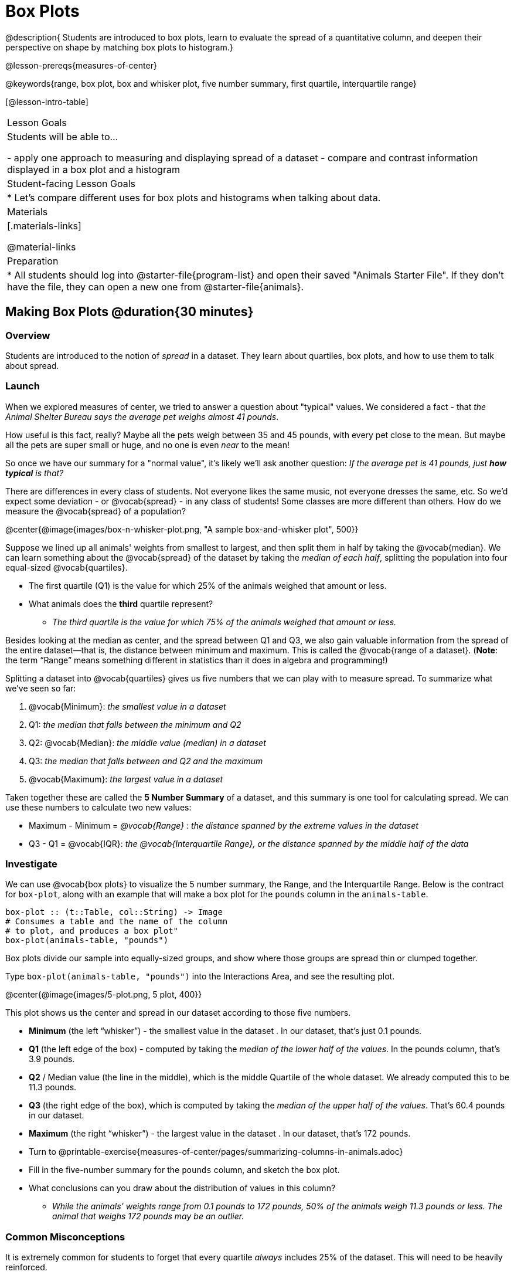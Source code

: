 = Box Plots

@description{
Students are introduced to box plots, learn to evaluate the spread of a quantitative column, and deepen their perspective on shape by matching box plots to histogram.}

@lesson-prereqs{measures-of-center}

@keywords{range, box plot, box and whisker plot, five number summary, first quartile, interquartile range}

[@lesson-intro-table]
|===
| Lesson Goals
| Students will be able to...

- apply one approach to measuring and displaying spread of a dataset
- compare and contrast information displayed in a box plot and a histogram

| Student-facing Lesson Goals
|

* Let's compare different uses for box plots and histograms when talking about data.

| Materials
|[.materials-links]

@material-links

| Preparation
|
* All students should log into @starter-file{program-list} and open their saved "Animals Starter File". If they don't have the file, they can open a new one from @starter-file{animals}.

|===


== Making Box Plots @duration{30 minutes}

=== Overview
Students are introduced to the notion of _spread_ in a dataset. They learn about quartiles, box plots, and how to use them to talk about spread.

=== Launch
When we explored measures of center, we tried to answer a question about "typical" values. We considered a fact - that _the Animal Shelter Bureau says the average pet weighs almost 41 pounds_.

How useful is this fact, really? Maybe all the pets weigh between 35 and 45 pounds, with every pet close to the mean. But maybe all the pets are super small or huge, and no one is even _near_ to the mean!


So once we have our summary for a "normal value", it's likely we'll ask another question: _If the average pet is 41 pounds, just **how typical** is that?_

There are differences in every class of students. Not everyone likes the same music, not everyone dresses the same, etc. So we'd expect some deviation - or @vocab{spread} - in any class of students! Some classes are more different than others. How do we measure the @vocab{spread} of a population?

@center{@image{images/box-n-whisker-plot.png, "A sample box-and-whisker plot", 500}}

Suppose we lined up all animals' weights from smallest to largest, and then split them in half by taking the @vocab{median}. We can learn something about the @vocab{spread} of the dataset by taking the _median of each half_, splitting the population into four equal-sized @vocab{quartiles}.

[.lesson-instruction]
- The first quartile (Q1) is the value for which 25% of the animals weighed that amount or less.
- What animals does the *third* quartile represent?
** _The third quartile is the value for which 75% of the animals weighed that amount or less._

Besides looking at the median as center, and the spread between Q1 and Q3, we also gain valuable information from the spread of the entire dataset—that is, the distance between minimum and maximum. This is called the @vocab{range of a dataset}. (*Note*: the term “Range” means something different in statistics than it does in algebra and programming!)

Splitting a dataset into @vocab{quartiles} gives us five numbers that we can play with to measure spread. To summarize what we've seen so far:

. @vocab{Minimum}: _the smallest value in a dataset_
. Q1: _the median that falls between the minimum and Q2_
. Q2: @vocab{Median}: _the middle value (median) in a dataset_
. Q3: _the median that falls between and Q2 and the maximum_
. @vocab{Maximum}: _the largest value in a dataset_

Taken together these are called the **5 Number Summary** of a dataset, and this summary is one tool for calculating spread. We can use these numbers to calculate two new values:

- Maximum - Minimum = _@vocab{Range}_ :  _the distance spanned by the extreme values in the dataset_
- Q3 - Q1 = @vocab{IQR}:  _the @vocab{Interquartile Range}, or the distance spanned by the middle half of the data_

=== Investigate
We can use @vocab{box plots} to visualize the 5 number summary, the Range, and the Interquartile Range. Below is the contract for `box-plot`, along with an example that will make a box plot for the `pounds` column in the `animals-table`.

```
box-plot :: (t::Table, col::String) -> Image
# Consumes a table and the name of the column
# to plot, and produces a box plot"
box-plot(animals-table, "pounds")
```

[.lesson-point]
Box plots divide our sample into equally-sized groups, and show where those groups are spread thin or clumped together.

[.lesson-instruction]
Type `box-plot(animals-table, "pounds")` into the Interactions Area, and see the resulting plot.

@center{@image{images/5-plot.png, 5 plot, 400}}

This plot shows us the center and spread in our dataset according to those five numbers.

- **Minimum** (the left “whisker”) - the smallest value in the dataset . In our dataset, that’s just 0.1 pounds.
- **Q1** (the left edge of the box) - computed by taking the _median of the lower half of the values_. In the pounds column, that’s 3.9 pounds.
- **Q2** / Median value (the line in the middle), which is the middle Quartile of the whole dataset. We already computed this to be 11.3 pounds.
- **Q3** (the right edge of the box), which is computed by taking the _median of the upper half of the values_. That’s 60.4 pounds in our dataset.
- **Maximum** (the right “whisker”) - the largest value in the dataset . In our dataset, that’s 172 pounds.

[.lesson-instruction]
* Turn to @printable-exercise{measures-of-center/pages/summarizing-columns-in-animals.adoc}
* Fill in the five-number summary for the `pounds` column, and sketch the box plot.
* What conclusions can you draw about the distribution of values in this column?
** _While the animals' weights range from 0.1 pounds to 172 pounds, 50% of the animals weigh 11.3 pounds or less. The animal that weighs 172 pounds may be an outlier._

=== Common Misconceptions
It is extremely common for students to forget that every quartile _always_ includes 25% of the dataset. This will need to be heavily reinforced.

=== Synthesize

[.lesson-instruction]
- What percentage of points make up the Q1?
** _25%_
- What percentage of points make up Q2?
** _25%_
- What percentage of points make up Q3?
** _25%_
- What percentage of points make up Q4?
** _25%_
- What percentage of points make up the Interquartile Range (IQR)?
** _50%_
- What percentage of points make up the Range?
** _100%_

Optional: Have students work in pairs to complete this @opt-printable-exercise{boxplot-vocab-map.pdf, Box Plot Vocab Concept Map}.

== Interpreting Box Plots @duration{30 minutes}

=== Overview
Students learn how to read a box plot, and consider spread and variability. They connect this visualization of spread to what they learned about histograms.

=== Launch
Just as pie and bar charts are ways of visualizing categorical data, box plots and histograms are both ways of visualizing the shape of quantitative data.

Box plots make it easy to see the 5-number summary, and compare the Range and Interquartile Range. Histograms make it easier to see skewness and more details of the shape, and offer more granularity when using smaller bins.

Left-skewness is seen as a long tail in a histogram. In a box plot, it's seen as a longer left "whisker" or more spread in the left part of the box. Likewise, right skewness is shown as a longer right "whisker" or more spread in the right part of the box.

[.lesson-point]
Box plots and histograms give us two different views on the concept of shape.

[.cols="^1,^1", options="header"]
|===
|               | Intervals | Points-per-Interval
| **Box Plots** | Variable  | Fixed
| **Histograms**| Fixed     | Variable
|===

*Histograms:* fixed intervals (“bins”) with variable numbers of data points in each one. Points “pile up in bins”, so we can see how many are in each. __Larger bars show where the clusters are.__

*Box plots:* variable intervals (“quartiles”) with a fixed number of data points in each one. Treats data more like “pizza dough”, dividing it into four equal quarters showing where the data is tightly clumped or spread thin. __Smaller intervals show where the clusters are.__

[.strategy-box, cols="1", grid="none", stripes="none"]
|===
|
@span{.title}{Kinesthetic Activity}

Divide the class into groups, and give each group a ruler and a ball of playdough. Have them draw a number line from 0-6 with the ruler, marking off the points at 0, 3, 4, 4.5 and 6 inches. Have the groups roll the dough into a thick cylinder, divide that cylinder in half, and then split each half to form four __equally-sized cylinders__. The playdough represents a @vocab{sample}, with values divided into four @vocab{quartiles}.

Box plots stretch and squeeze these equal quartiles across a number line, so that each quartile fills up an interval in that quartile. On their number line, students have intervals from 0-3, 3-4, 4-4.5, and 4.5-6. Have students roll their cylinders so that they fill each of these intervals, retaining a uniform thickness.

They should notice that shorter intervals have __thicker cylinders__, and longer ones have skinny ones. Even though a box plot doesn't show us the thickness of the datapoints, we can tell that a small intervals has the same amount of data "squeezed" into it as a large interval.

|===

=== Investigate
[.lesson-instruction]
- Complete @printable-exercise{pages/identifying-shape-boxplots.adoc} and see if you can describe box plots using what you know about skewness.
- To make connections between histograms and box plots, complete @printable-exercise{pages/matching-boxplots-to-histograms.adoc}
- Optional: Complete @opt-printable-exercise{pages/matching-boxplots-to-histograms-2.adoc} and/or @opt-online-exercise{https://teacher.desmos.com/activitybuilder/custom/601974faad8cb40d1c603324, Matching Box Plots to Histograms}

[.strategy-box, cols="1", grid="none", stripes="none"]
|===
a|
@span{.title}{Modified Box Plots}
More Statistics- or Math-oriented classes will also be familiar with __modified box plots__ (@link{https://www.youtube.com/watch?v=Cm_852R8JPw, video explanation}), which remove outliers from the box-and-whisker and draw them as asterisks outside of the plot. Modified box plots are also available in Bootstrap:Data Science, using the following contract:

@show{(contract 'modified-box-plot '((t Table) (col String)) "Image")}
|===

=== Synthesize
Histograms, box plots, and measures of center and spread are all different ways to get at the @vocab{shape} of our data. It's important to get comfortable using every tool in the toolbox when discussing shape!

We started talking about measures of center with a single question: __is "average" the right measure to use when talking about animals' weights?__ Now that we've explored the spread of the dataset, do you agree or disagree that average is the right summary?

[.strategy-box, cols="1", grid="none", stripes="none"]
|===
|
@span{.title}{Project Option: Stress or Chill?}

Students can gather data about their own lives, and use what they've learned in the class so far to analyze it. This project can be used as a mid-term or formative assessment, or as a capstone for a limited implementation of Bootstrap:Data Science. The project description is @link{pages/stress-project.html, available here}  (You will also need the @link{pages/personality-colors.pdf, Personality True Colors assessment})
|===

== Your Own Analysis @duration{flexible}

=== Overview
Students apply what they've learned to their own dataset.

=== Launch
What are the quantitative columns in _your_ dataset? How are they distributed?

Are all the values pretty close together, or really spread out?

Are they clumped on the right, with a few outliers skewing to the left? Or are they clumped on the left, with a few outliers skewing to the right?

=== Investigate

[.lesson-instruction]
- How are the quantitative columns in your dataset distributed?
@printable-exercise{data-cycle-quantitative.adoc}, and use the Data Cycle to **explore two quantitative columns with box plots**.
- Then add these displays - and your interpretations! - to the "Making Displays" section.
- Do these displays bring up any interesting questions? If so, add them to the end of the document.
- Complete @printable-exercise{shape-of-my-dataset.adoc}, and **explain the connection between measures of center and your box plots**.
- Complete the "Measures of Center and Spread" section of the @starter-file{exploration-paper}.

=== Synthesize
Have students share their findings.

- Were any of them surprising?
- What, if any, outliers did they discover when making box plots?
- What measures of center makes the most sense for one column or another?

== Additional Exercises
- @opt-online-exercise{https://teacher.desmos.com/activitybuilder/custom/601c35a8e9fd103e94acee2b, Card Sort: What Information does the Box & Whisker Plot tell us?}
- @opt-online-exercise{https://teacher.desmos.com/activitybuilder/custom/5fe89eeaaef67d0cea85ba5e, "Matching Vocabulary to Definitions"}
